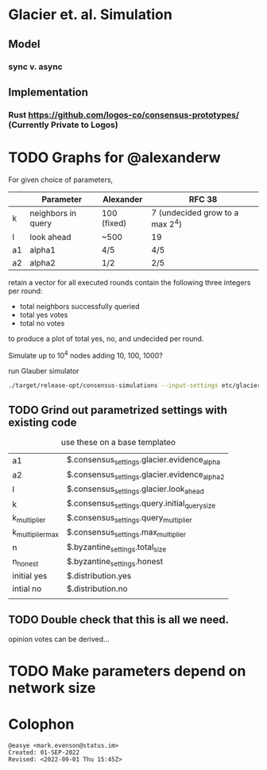 * Glacier et. al. Simulation
** Model
*** sync v. async
** Implementation
*** Rust <https://github.com/logos-co/consensus-prototypes/> (Currently Private to Logos)
* TODO Graphs for @alexanderw
For given choice of parameters,

|    | Parameter          | Alexander   | RFC 38                          |
|----+--------------------+-------------+---------------------------------|
| k  | neighbors in query | 100 (fixed) | 7 (undecided grow to a max 2^4) |
| l  | look ahead         | ~500        | 19                              |
| a1 | alpha1             | 4/5         | 4/5                             |
| a2 | alpha2             | 1/2         | 2/5                             |

retain a vector for all executed rounds contain the following three
integers per round:

   + total neighbors successfully queried
   + total yes votes
   + total no votes

to produce a plot of total yes, no, and undecided per round.

Simulate up to 10^4 nodes adding 10, 100, 1000?

#+caption: run Glauber simulator
#+begin_src bash
./target/release-opt/consensus-simulations --input-settings etc/glacier.json --output-file=./var/glauber.output
#+end_src
** TODO Grind out parametrized settings with existing code

#+caption: use these on a base templateo
| a1               | $.consensus_settings.glacier.evidence_alpha   |
| a2               | $.consensus_settings.glacier.evidence_alpha_2 |
| l                | $.consensus_settings.glacier.look_ahead       |
| k                | $.consensus_settings.query.initial_query_size |
| k_multiplier     | $.consensus_settings.query_multiplier         |
| k_multiplier_max | $.consensus_settings.max_multiplier           |
| n                | $.byzantine_settings.total_size               |
| n_honest         | $.byzantine_settings.honest                   |
| initial yes      | $.distribution.yes                            |
| intial no        | $.distribution.no                             |
|                  |                                               |

** TODO Double check that this is all we need.

opinion votes can be derived…
* TODO Make parameters depend on network size
* Colophon
#+begin_example
@easye <mark.evenson@status.im>
Created: 01-SEP-2022
Revised: <2022-09-01 Thu 15:45Z>
#+end_example
